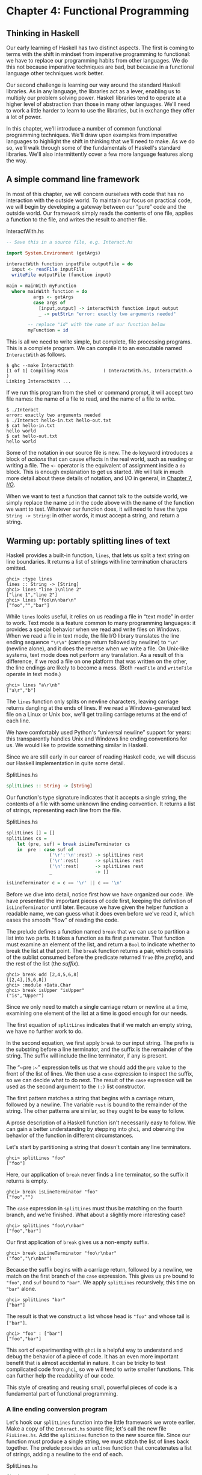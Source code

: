 * Chapter 4: Functional Programming

** Thinking in Haskell

Our early learning of Haskell has two distinct aspects. The first
is coming to terms with the shift in mindset from imperative
programming to functional: we have to replace our programming
habits from other languages. We do this not because imperative
techniques are bad, but because in a functional language other
techniques work better.

Our second challenge is learning our way around the standard
Haskell libraries. As in any language, the libraries act as a
lever, enabling us to multiply our problem solving power. Haskell
libraries tend to operate at a higher level of abstraction than
those in many other languages. We'll need to work a little harder
to learn to use the libraries, but in exchange they offer a lot of
power.

In this chapter, we'll introduce a number of common functional
programming techniques. We'll draw upon examples from imperative
languages to highlight the shift in thinking that we'll need to
make. As we do so, we'll walk through some of the fundamentals of
Haskell's standard libraries. We'll also intermittently cover a
few more language features along the way.

** A simple command line framework

In most of this chapter, we will concern ourselves with code that
has no interaction with the outside world. To maintain our focus
on practical code, we will begin by developing a gateway between
our “pure” code and the outside world. Our framework simply reads
the contents of one file, applies a function to the file, and
writes the result to another file.

#+CAPTION: InteractWith.hs
#+BEGIN_SRC haskell
-- Save this in a source file, e.g. Interact.hs

import System.Environment (getArgs)

interactWith function inputFile outputFile = do
  input <- readFile inputFile
  writeFile outputFile (function input)

main = mainWith myFunction
  where mainWith function = do
          args <- getArgs
          case args of
            [input,output] -> interactWith function input output
            _ -> putStrLn "error: exactly two arguments needed"

        -- replace "id" with the name of our function below
        myFunction = id
#+END_SRC

This is all we need to write simple, but complete, file processing
programs. This is a complete program. We can compile it to an
executable named ~InteractWith~ as follows.

#+BEGIN_SRC screen
$ ghc --make InteractWith
[1 of 1] Compiling Main             ( InteractWith.hs, InteractWith.o )
Linking InteractWith ...
#+END_SRC

If we run this program from the shell or command prompt, it will
accept two file names: the name of a file to read, and the name of
a file to write.

#+BEGIN_SRC screen
$ ./Interact
error: exactly two arguments needed
$ ./Interact hello-in.txt hello-out.txt
$ cat hello-in.txt
hello world
$ cat hello-out.txt
hello world
#+END_SRC

Some of the notation in our source file is new. The ~do~ keyword
introduces a block of /actions/ that can cause effects in the real
world, such as reading or writing a file. The ~<-~ operator is the
equivalent of assignment inside a ~do~ block. This is enough
explanation to get us started. We will talk in much more detail
about these details of notation, and I/O in general, in
[[file:7-io.org][Chapter 7, /I/O/]].

When we want to test a function that cannot talk to the outside
world, we simply replace the name ~id~ in the code above with the
name of the function we want to test. Whatever our function does,
it will need to have the type ~String -> String~: in other words,
it must accept a string, and return a string.

** Warming up: portably splitting lines of text

Haskell provides a built-in function, ~lines~, that lets us
split a text string on line boundaries. It returns a list of strings
with line termination characters omitted.

#+BEGIN_SRC screen
ghci> :type lines
lines :: String -> [String]
ghci> lines "line 1\nline 2"
["line 1","line 2"]
ghci> lines "foo\n\nbar\n"
["foo","","bar"]
#+END_SRC

While ~lines~ looks useful, it relies on us reading a file in
“text mode” in order to work. Text mode is a feature common to
many programming languages: it provides a special behavior when we
read and write files on Windows. When we read a file in text mode,
the file I/O library translates the line ending sequence ~"\r\n"~
(carriage return followed by newline) to ~"\n"~ (newline alone),
and it does the reverse when we write a file. On Unix-like
systems, text mode does not perform any translation. As a result
of this difference, if we read a file on one platform that was
written on the other, the line endings are likely to become a
mess. (Both ~readFile~ and ~writeFile~ operate in text mode.)

#+BEGIN_SRC screen
ghci> lines "a\r\nb"
["a\r","b"]
#+END_SRC

The ~lines~ function only splits on newline characters, leaving
carriage returns dangling at the ends of lines. If we read a
Windows-generated text file on a Linux or Unix box, we'll get
trailing carriage returns at the end of each line.

We have comfortably used Python's “universal newline” support for
years: this transparently handles Unix and Windows line ending
conventions for us. We would like to provide something similar in
Haskell.

Since we are still early in our career of reading Haskell code, we
will discuss our Haskell implementation in quite some detail.

#+CAPTION: SplitLines.hs
#+BEGIN_SRC haskell
splitLines :: String -> [String]
#+END_SRC

Our function's type signature indicates that it accepts a single
string, the contents of a file with some unknown line ending
convention. It returns a list of strings, representing each line
from the file.

#+CAPTION: SplitLines.hs
#+BEGIN_SRC haskell
splitLines [] = []
splitLines cs =
    let (pre, suf) = break isLineTerminator cs
    in  pre : case suf of
                ('\r':'\n':rest) -> splitLines rest
                ('\r':rest)      -> splitLines rest
                ('\n':rest)      -> splitLines rest
                _                -> []

isLineTerminator c = c == '\r' || c == '\n'
#+END_SRC

Before we dive into detail, notice first how we have organized our
code. We have presented the important pieces of code first,
keeping the definition of ~isLineTerminator~ until later. Because
we have given the helper function a readable name, we can guess
what it does even before we've read it, which eases the smooth
“flow” of reading the code.

The prelude defines a function named ~break~ that we can use to
partition a list into two parts. It takes a function as its first
parameter. That function must examine an element of the list, and
return a ~Bool~ to indicate whether to break the list at that
point. The ~break~ function returns a pair, which consists of the
sublist consumed before the predicate returned ~True~ (the
/prefix/), and the rest of the list (the /suffix/).

#+BEGIN_SRC screen
ghci> break odd [2,4,5,6,8]
([2,4],[5,6,8])
ghci> :module +Data.Char
ghci> break isUpper "isUpper"
("is","Upper")
#+END_SRC

Since we only need to match a single carriage return or newline at
a time, examining one element of the list at a time is good enough
for our needs.

The first equation of ~splitLines~ indicates that if we match an
empty string, we have no further work to do.

In the second equation, we first apply ~break~ to our input
string. The prefix is the substring before a line terminator, and
the suffix is the remainder of the string. The suffix will include
the line terminator, if any is present.

The “~pre :~” expression tells us that we should add the ~pre~
value to the front of the list of lines. We then use a ~case~
expression to inspect the suffix, so we can decide what to do
next. The result of the ~case~ expression will be used as the
second argument to the ~(:)~ list constructor.

The first pattern matches a string that begins with a carriage
return, followed by a newline. The variable ~rest~ is bound to the
remainder of the string. The other patterns are similar, so they
ought to be easy to follow.

A prose description of a Haskell function isn't necessarily easy
to follow. We can gain a better understanding by stepping into
~ghci~, and oberving the behavior of the function in different
circumstances.

Let's start by partitioning a string that doesn't contain any line
terminators.

#+BEGIN_SRC screen
ghci> splitLines "foo"
["foo"]
#+END_SRC

Here, our application of ~break~ never finds a line terminator,
so the suffix it returns is empty.

#+BEGIN_SRC screen
ghci> break isLineTerminator "foo"
("foo","")
#+END_SRC

The ~case~ expression in ~splitLines~ must thus be matching on the
fourth branch, and we're finished. What about a slightly more
interesting case?

#+BEGIN_SRC screen
ghci> splitLines "foo\r\nbar"
["foo","bar"]
#+END_SRC

Our first application of ~break~ gives us a non-empty suffix.

#+BEGIN_SRC screen
ghci> break isLineTerminator "foo\r\nbar"
("foo","\r\nbar")
#+END_SRC

Because the suffix begins with a carriage return, followed by a
newline, we match on the first branch of the ~case~ expression.
This gives us ~pre~ bound to ~"foo"~, and ~suf~ bound to ~"bar"~.
We apply ~splitLines~ recursively, this time on ~"bar"~ alone.

#+BEGIN_SRC screen
ghci> splitLines "bar"
["bar"]
#+END_SRC

The result is that we construct a list whose head is ~"foo"~ and
whose tail is ~["bar"]~.

#+BEGIN_SRC screen
ghci> "foo" : ["bar"]
["foo","bar"]
#+END_SRC

This sort of experimenting with ~ghci~ is a helpful way to
understand and debug the behavior of a piece of code. It has an
even more important benefit that is almost accidental in nature.
It can be tricky to test complicated code from ~ghci~, so we will
tend to write smaller functions. This can further help the
readability of our code.

This style of creating and reusing small, powerful pieces of code
is a fundamental part of functional programming.

*** A line ending conversion program

Let's hook our ~splitLines~ function into the little framework we
wrote earlier. Make a copy of the ~Interact.hs~ source file; let's
call the new file ~FixLines.hs~. Add the ~splitLines~ function to
the new source file. Since our function must produce a single
string, we must stitch the list of lines back together. The
prelude provides an ~unlines~ function that concatenates a list of
strings, adding a newline to the end of each.

#+CAPTION: SplitLines.hs
#+BEGIN_SRC haskell
fixLines :: String -> String
fixLines input = unlines (splitLines input)
#+END_SRC

If we replace the ~id~ function with ~fixLines~, we can compile an
executable that will convert a text file to our system's native
line ending.

#+BEGIN_SRC screen
$ ghc --make FixLines
[1 of 1] Compiling Main             ( FixLines.hs, FixLines.o )
Linking FixLines ...
#+END_SRC

If you are on a Windows system, find and download a text file that
was created on a Unix system (for example [[http://www.gnu.org/licenses/gpl-3.0.txt][gpl-3.0.txt]]). Open it in
the standard Notepad text editor. The lines should all run
together, making the file almost unreadable. Process the file
using the ~FixLines~ command you just created, and open the output
file in Notepad. The line endings should now be fixed up.

On Unix-like systems, the standard pagers and editors hide Windows
line endings. This makes it more difficult to verify that
~FixLines~ is actually eliminating them. Here are a few commands
that should help.

#+BEGIN_SRC screen
$ file gpl-3.0.txt
gpl-3.0.txt: ASCII English text
$ unix2dos gpl-3.0.txt
unix2dos: converting file gpl-3.0.txt to DOS format ...
$ file gpl-3.0.txt
gpl-3.0.txt: ASCII English text, with CRLF line terminators
#+END_SRC

** Infix functions

Usually, when we define or apply a function in Haskell, we write
the name of the function, followed by its arguments. This notation
is referred to as /prefix/, because the name of the function comes
before its arguments.

If a function or constructor takes two or more arguments, we have
the option of using it in /infix/ form, where we place it
/between/ its first and second arguments. This allows us to use
functions as infix operators.

To define or apply a function or value constructor using infix
notation, we enclose its name in backtick characters (sometimes
known as backquotes). Here are simple infix definitions of a
function and a type.

#+CAPTION: Plus.hs
#+BEGIN_SRC haskell
a `plus` b = a + b

data a `Pair` b = a `Pair` b
                  deriving (Show)

-- we can use the constructor either prefix or infix
foo = Pair 1 2
bar = True `Pair` "quux"
#+END_SRC

Since infix notation is purely a syntactic convenience, it does
not change a function's behavior.

#+BEGIN_SRC screen
ghci> 1 `plus` 2
3
ghci> plus 1 2
3
ghci> True `Pair` "something"
True `Pair` "something"
ghci> Pair True "something"
True `Pair` "something"
#+END_SRC

Infix notation can often help readability. For instance, the
prelude defines a function, ~elem~, that indicates whether a value
is present in a list. If we use ~elem~ using prefix notation, it
is fairly easy to read.

#+BEGIN_SRC screen
ghci> elem 'a' "camogie"
True
#+END_SRC

If we switch to infix notation, the code becomes even easier to
understand. It is now clearer that we're checking to see if the
value on the left is present in the list on the right.

#+BEGIN_SRC screen
ghci> 3 `elem` [1,2,4,8]
False
#+END_SRC

We see a more pronounced improvement with some useful functions
from the ~Data.List~ module. The ~isPrefixOf~ function tells us if
one list matches the beginning of another.

#+BEGIN_SRC screen
ghci> :module +Data.List
ghci> "foo" `isPrefixOf` "foobar"
True
#+END_SRC

The ~isInfixOf~ and ~isSuffixOf~ functions match anywhere in a
list and at its end, respectively.

#+BEGIN_SRC screen
ghci> "needle" `isInfixOf` "haystack full of needle thingies"
True
ghci> "end" `isSuffixOf` "the end"
True
#+END_SRC

There is no hard-and-fast rule that dictates when you ought to use
infix versus prefix notation, although prefix notation is far more
common. It's best to choose whichever makes your code more
readable in a specific situation.

#+BEGIN_NOTE
Beware familiar notation in an unfamiliar language

A few other programming languages use backticks, but in spite of
the visual similarities, the purpose of backticks in Haskell does
not remotely resemble their meaning in, for example, Perl, Python,
or Unix shell scripts.

The only legal thing we can do with backticks in Haskell is wrap
them around the name of a function. We can't, for example, use
them to enclose a complex expression whose value is a function. It
might be convenient if we could, but that's not how the language
is today.
#+END_NOTE

** Working with lists

As the bread and butter of functional programming, lists deserve
some serious attention. The standard prelude defines dozens of
functions for dealing with lists. Many of these will be
indispensable tools, so it's important that we learn them early
on.

For better or worse, this section is going to read a bit like a
“laundry list” of functions. Why present so many functions at
once? These functions are both easy to learn and absolutely
ubiquitous. If we don't have this toolbox at our fingertips, we'll
end up wasting time by reinventing simple functions that are
already present in the standard libraries. So bear with us as we
go through the list; the effort you'll save will be huge.

The ~Data.List~ module is the “real” logical home of all standard
list functions. The prelude merely re-exports a large subset of
the functions exported by ~Data.List~. Several useful functions in
~Data.List~ are /not/ re-exported by the standard prelude. As we
walk through list functions in the sections that follow, we will
explicitly mention those that are only in ~Data.List~.

#+BEGIN_SRC screen
ghci> :module +Data.List
#+END_SRC

Because none of these functions is complex or takes more than
about three lines of Haskell to write, we'll be brief in our
descriptions of each. In fact, a quick and useful learning
exercise is to write a definition of each function after you've
read about it.

*** Basic list manipulation

The ~length~ function tells us how many elements are in a list.

#+BEGIN_SRC screen
ghci> :type length
length :: [a] -> Int
ghci> length []
0
ghci> length [1,2,3]
3
ghci> length "strings are lists, too"
22
#+END_SRC

If you need to determine whether a list is empty, use the ~null~
function.

#+BEGIN_SRC screen
ghci> :type null
null :: [a] -> Bool
ghci> null []
True
ghci> null "plugh"
False
#+END_SRC

To access the first element of a list, we use the ~head~ function.

#+BEGIN_SRC screen
ghci> :type head
head :: [a] -> a
ghci> head [1,2,3]
1
#+END_SRC

The converse, ~tail~, returns all /but/ the head of a list.

#+BEGIN_SRC screen
ghci> :type tail
tail :: [a] -> [a]
ghci> tail "foo"
"oo"
#+END_SRC

Another function, ~last~, returns the very last element of a list.

#+BEGIN_SRC screen
ghci> :type last
last :: [a] -> a
ghci> last "bar"
'r'
#+END_SRC

The converse of ~last~ is ~init~, which returns a list of all but
the last element of its input.

#+BEGIN_SRC screen
ghci> :type init
init :: [a] -> [a]
ghci> init "bar"
"ba"
#+END_SRC

Several of the functions above behave poorly on empty lists, so be
careful if you don't know whether or not a list is empty. What
form does their misbehavior take?

#+BEGIN_SRC screen
ghci> head []
*** Exception: Prelude.head: empty list
#+END_SRC

Try each of the above functions in ~ghci~. Which ones crash when
given an empty list?

*** Safely and sanely working with crashy functions

When we want to use a function like ~head~, where we know that it
might blow up on us if we pass in an empty list, the temptation
might initially be strong to check the length of the list before
we call ~head~. Let's construct an artificial example to
illustrate our point.

#+CAPTION: EfficientList.hs
#+BEGIN_SRC haskell
myDumbExample xs = if length xs > 0
                   then head xs
                   else 'Z'
#+END_SRC

If we're coming from a language like Perl or Python, this might
seem like a perfectly natural way to write this test. Behind the
scenes, Python lists are arrays; and Perl arrays are, well,
arrays. So they necessarily know how long they are, and calling
~len(foo)~ or ~scalar(@foo)~ is a perfectly natural thing to do.
But as with many other things, it's not a good idea to blindly
transplant such an assumption into Haskell.

We've already seen the definition of the list algebraic data type
many times, and know that a list doesn't store its own length
explicitly. Thus, the only way that ~length~ can operate is to
walk the entire list.

Therefore, when we only care whether or not a list is empty,
calling ~length~ isn't a good strategy. It can potentially do a
lot more work than we want, if the list we're working with is
finite. Since Haskell lets us easily create infinite lists, a
careless use of ~length~ may even result in an infinite loop.

A more appropriate function to call here instead is ~null~, which
runs in constant time. Better yet, using ~null~ makes our code
indicate what property of the list we really care about. Here are
two improved ways of expressing ~myDumbExample~.

#+CAPTION: EfficientList.hs
#+BEGIN_SRC haskell
mySmartExample xs = if not (null xs)
                    then head xs
                    else 'Z'

myOtherExample (x:_) = x
myOtherExample [] = 'Z'
#+END_SRC

*** Partial and total functions

Functions that only have return values defined for a subset of
valid inputs are called /partial/ functions (calling ~error~
doesn't qualify as returning a value!). We call functions that
return valid results over their entire input domains /total/
functions.

It's always a good idea to know whether a function you're using is
partial or total. Calling a partial function with an input that it
can't handle is probably the single biggest source of
straightforward, avoidable bugs in Haskell programs.

Some Haskell programmers go so far as to give partial functions
names that begin with a prefix such as ~unsafe~, so that they
can't shoot themselves in the foot accidentally.

It's arguably a deficiency of the standard prelude that it defines
quite a few “unsafe” partial functions, like ~head~, without also
providing “safe” total equivalents.

*** More simple list manipulations

Haskell's name for the “append” function is ~(++)~.

#+BEGIN_SRC screen
ghci> :type (++)
(++) :: [a] -> [a] -> [a]
ghci> "foo" ++ "bar"
"foobar"
ghci> [] ++ [1,2,3]
[1,2,3]
ghci> [True] ++ []
[True]
#+END_SRC

The ~concat~ function takes a list of lists, all of the same type,
and concatenates them into a single list.

#+BEGIN_SRC screen
ghci> :type concat
concat :: [[a]] -> [a]
ghci> concat [[1,2,3], [4,5,6]]
[1,2,3,4,5,6]
#+END_SRC

It removes one level of nesting.

#+BEGIN_SRC screen
ghci> concat [[[1,2],[3]], [[4],[5],[6]]]
[[1,2],[3],[4],[5],[6]]
ghci> concat (concat [[[1,2],[3]], [[4],[5],[6]]])
[1,2,3,4,5,6]
#+END_SRC

The ~reverse~ function returns the elements of a list in reverse
order.

#+BEGIN_SRC screen
ghci> :type reverse
reverse :: [a] -> [a]
ghci> reverse "foo"
"oof"
#+END_SRC

For lists of ~Bool~, the ~and~ and ~or~ functions generalise their
two-argument cousins, ~(&&)~ and ~(||)~, over lists.

#+BEGIN_SRC screen
ghci> :type and
and :: [Bool] -> Bool
ghci> and [True,False,True]
False
ghci> and []
True
ghci> :type or
or :: [Bool] -> Bool
ghci> or [False,False,False,True,False]
True
ghci> or []
False
#+END_SRC

They have more useful cousins, ~all~ and ~any~, which operate on
lists of any type. Each one takes a predicate as its first
argument; ~all~ returns ~True~ if that predicate succeeds on every
element of the list, while ~any~ returns ~True~ if the predicate
succeeds on at least one element of the list.

#+BEGIN_SRC screen
ghci> :type all
all :: (a -> Bool) -> [a] -> Bool
ghci> all odd [1,3,5]
True
ghci> all odd [3,1,4,1,5,9,2,6,5]
False
ghci> all odd []
True
ghci> :type any
any :: (a -> Bool) -> [a] -> Bool
ghci> any even [3,1,4,1,5,9,2,6,5]
True
ghci> any even []
False
#+END_SRC

*** Working with sublists

The ~take~ function, which we already met in
[[file:types-and-functions.html#funcstypes.calling][the section called “Function application”]], returns a sublist
consisting of the first /k/ elements from a list. Its converse,
~drop~, drops /k/ elements from the start of the list.

#+BEGIN_SRC screen
ghci> :type take
take :: Int -> [a] -> [a]
ghci> take 3 "foobar"
"foo"
ghci> take 2 [1]
[1]
ghci> :type drop
drop :: Int -> [a] -> [a]
ghci> drop 3 "xyzzy"
"zy"
ghci> drop 1 []
[]
#+END_SRC

The ~splitAt~ function combines the functions of ~take~ and
~drop~, returning a pair of the input list, split at the given
index.

#+BEGIN_SRC screen
ghci> :type splitAt
splitAt :: Int -> [a] -> ([a], [a])
ghci> splitAt 3 "foobar"
("foo","bar")
#+END_SRC

The ~takeWhile~ and ~dropWhile~ functions take predicates:
~takeWhile~ takes elements from the beginning of a list as long as
the predicate returns ~True~, while ~dropWhile~ drops elements
from the list as long as the predicate returns ~True~.

#+BEGIN_SRC screen
ghci> :type takeWhile
takeWhile :: (a -> Bool) -> [a] -> [a]
ghci> takeWhile odd [1,3,5,6,8,9,11]
[1,3,5]
ghci> :type dropWhile
dropWhile :: (a -> Bool) -> [a] -> [a]
ghci> dropWhile even [2,4,6,7,9,10,12]
[7,9,10,12]
#+END_SRC

Just as ~splitAt~ “tuples up” the results of ~take~ and ~drop~,
the functions ~break~ (which we already saw in
[[file:functional-programming.html#fp.splitlines][the section called “Warming up: portably splitting lines of text”]])
and ~span~ tuple up the results of ~takeWhile~ and ~dropWhile~.

Each function takes a predicate; ~break~ consumes its input while
its predicate fails, while ~span~ consumes while its predicate
succeeds.

#+BEGIN_SRC screen
ghci> :type span
span :: (a -> Bool) -> [a] -> ([a], [a])
ghci> span even [2,4,6,7,9,10,11]
([2,4,6],[7,9,10,11])
ghci> :type break
break :: (a -> Bool) -> [a] -> ([a], [a])
ghci> break even [1,3,5,6,8,9,10]
([1,3,5],[6,8,9,10])
#+END_SRC

*** Searching lists

As we've already seen, the ~elem~ function indicates whether a
value is present in a list. It has a companion function, ~notElem~.

#+BEGIN_SRC screen
ghci> :type elem
elem :: (Eq a) => a -> [a] -> Bool
ghci> 2 `elem` [5,3,2,1,1]
True
ghci> 2 `notElem` [5,3,2,1,1]
False
#+END_SRC

For a more general search, ~filter~ takes a predicate, and returns
every element of the list on which the predicate succeeds.

#+BEGIN_SRC screen
ghci> :type filter
filter :: (a -> Bool) -> [a] -> [a]
ghci> filter odd [2,4,1,3,6,8,5,7]
[1,3,5,7]
#+END_SRC

In ~Data.List~, three predicates, ~isPrefixOf~, ~isInfixOf~, and
~isSuffixOf~, let us test for the presence of sublists within a
bigger list. The easiest way to use them is using infix notation.

The ~isPrefixOf~ function tells us whether its left argument
matches the beginning of its right argument.

#+BEGIN_SRC screen
ghci> :module +Data.List
ghci> :type isPrefixOf
isPrefixOf :: (Eq a) => [a] -> [a] -> Bool
ghci> "foo" `isPrefixOf` "foobar"
True
ghci> [1,2] `isPrefixOf` []
False
#+END_SRC

The ~isInfixOf~ function indicates whether its left argument is a
sublist of its right.

#+BEGIN_SRC screen
ghci> :module +Data.List
ghci> [2,6] `isInfixOf` [3,1,4,1,5,9,2,6,5,3,5,8,9,7,9]
True
ghci> "funk" `isInfixOf` "sonic youth"
False
#+END_SRC

The operation of ~isSuffixOf~ shouldn't need any explanation.

#+BEGIN_SRC screen
ghci> :module +Data.List
ghci> ".c" `isSuffixOf` "crashme.c"
True
#+END_SRC

*** Working with several lists at once

The ~zip~ function takes two lists and “zips” them into a single
list of pairs. The resulting list is the same length as the
shorter of the two inputs.

#+BEGIN_SRC screen
ghci> :type zip
zip :: [a] -> [b] -> [(a, b)]
ghci> zip [12,72,93] "zippity"
[(12,'z'),(72,'i'),(93,'p')]
#+END_SRC

More useful is ~zipWith~, which takes two lists and applies a
function to each pair of elements, generating a list that is the
same length as the shorter of the two.

#+BEGIN_SRC screen
ghci> :type zipWith
zipWith :: (a -> b -> c) -> [a] -> [b] -> [c]
ghci> zipWith (+) [1,2,3] [4,5,6]
[5,7,9]
#+END_SRC

Haskell's type system makes it an interesting challenge to write
functions that take variable numbers of arguments[fn:1]. So if we
want to zip three lists together, we call ~zip3~ or ~zipWith3~,
and so on up to ~zip7~ and ~zipWith7~.

*** Special string-handling functions

We've already encountered the standard ~lines~ function in
[[file:functional-programming.html#fp.splitlines][the section called “Warming up: portably splitting lines of text”]],
and its standard counterpart, ~unlines~. Notice that ~unlines~
always places a newline on the end of its result.

#+BEGIN_SRC screen
ghci> lines "foo\nbar"
["foo","bar"]
ghci> unlines ["foo", "bar"]
"foo\nbar\n"
#+END_SRC

The ~words~ function splits an input string on any white space.
Its counterpart, ~unwords~, uses a single space to join a list of
words.

#+BEGIN_SRC screen
ghci> words "the  \r  quick \t  brown\n\n\nfox"
["the","quick","brown","fox"]
ghci> unwords ["jumps", "over", "the", "lazy", "dog"]
"jumps over the lazy dog"
#+END_SRC

*** Exercises

1. Write your own “safe” definitions of the standard partial list
   functions, but make sure that yours never fail. As a hint, you
   might want to consider using the following types.

   #+CAPTION: exercises.hs
   #+BEGIN_SRC haskell
   safeHead :: [a] -> Maybe a
   safeTail :: [a] -> Maybe [a]
   safeLast :: [a] -> Maybe a
   safeInit :: [a] -> Maybe [a]
   #+END_SRC

2. Write a function ~splitWith~ that acts similarly to ~words~,
   but takes a predicate and a list of any type, and splits its
   input list on every element for which the predicate returns
   ~False~.

   #+CAPTION: exercises.hs
   #+BEGIN_SRC haskell
   splitWith :: (a -> Bool) -> [a] -> [[a]]
   #+END_SRC

3. Using the command framework from
   [[file:functional-programming.html#fp.framework][the section called “A simple command line framework”]], write a
   program that prints the first word of each line of its input.
4. Write a program that transposes the text in a file. For
   instance, it should convert ~"hello\nworld\n"~ to
   ~"hw\neo\nlr\nll\nod\n"~.

** How to think about loops

Unlike traditional languages, Haskell has neither a ~for~ loop nor
a ~while~ loop. If we've got a lot of data to process, what do we
use instead? There are several possible answers to this question.

*** Explicit recursion

#+BEGIN_SRC C
int as_int(char *str)
{
    int acc; /* accumulate the partial result */

    for (acc = 0; isdigit(*str); str++) {
    acc = acc * 10 + (*str - '0');
    }

    return acc;
}
#+END_SRC

Given that Haskell doesn't have any looping constructs, how should
we think about representing a fairly straightforward piece of code
like this?

We don't have to start off by writing a type signature, but it
helps to remind us of what we're working with.

#+CAPTION: IntParse.hs
#+BEGIN_SRC haskell
import Data.Char (digitToInt) -- we'll need ord shortly

asInt :: String -> Int
#+END_SRC

The C code computes the result incrementally as it traverses the
string; the Haskell code can do the same. However, in Haskell, we
can express the equivalent of a loop as a function. We'll call
ours ~loop~ just to keep things nice and explicit.

#+CAPTION: IntParse.hs
#+BEGIN_SRC haskell
loop :: Int -> String -> Int

asInt xs = loop 0 xs
#+END_SRC

That first parameter to ~loop~ is the accumulator variable we'll
be using. Passing zero into it is equivalent to initialising the
~acc~ variable in C at the beginning of the loop.

Rather than leap into blazing code, let's think about the data we
have to work with. Our familiar ~String~ is just a synonym for
~[Char]~, a list of characters. The easiest way for us to get the
traversal right is to think about the structure of a list: it's
either empty, or a single element followed by the rest of the
list.

We can express this structural thinking directly by pattern
matching on the list type's constructors. It's often handy to
think about the easy cases first: here, that means we will
consider the empty-list case.

#+CAPTION: IntParse.hs
#+BEGIN_SRC haskell
loop acc [] = acc
#+END_SRC

An empty list doesn't just mean “the input string is empty”; it's
also the case we'll encounter when we traverse all the way to the
end of a non-empty list. So we don't want to “error out” if we see
an empty list. Instead, we should do something sensible. Here, the
sensible thing is to terminate the loop, and return our
accumulated value.

The other case we have to consider arises when the input list is
not empty. We need to do something with the current element of the
list, and something with the rest of the list.

#+CAPTION: IntParse.hs
#+BEGIN_SRC haskell
loop acc (x:xs) = let acc' = acc * 10 + digitToInt x
                  in loop acc' xs
#+END_SRC

We compute a new value for the accumulator, and give it the name
~acc'~. We then call the ~loop~ function again, passing it the
updated value ~acc'~ and the rest of the input list; this is
equivalent to the loop starting another round in C.

#+BEGIN_NOTE
Single quotes in variable names

Remember, a single quote is a legal character to use in a Haskell
variable name, and is pronounced “prime”. There's a common idiom
in Haskell programs involving a variable, say ~foo~, and another
variable, say ~foo'~. We can usually assume that ~foo'~ is somehow
related to ~foo~. It's often a new value for ~foo~, as in our code
above.

Sometimes we'll see this idiom extended, such as ~foo''~. Since
keeping track of the number of single quotes tacked onto the end
of a name rapidly becomes tedious, use of more than two in a row
is thankfully rare. Indeed, even one single quote can be easy to
miss, which can lead to confusion on the part of readers. It might
be better to think of the use of single quotes as a coding
convention that you should be able to recognize, and less as one
that you should actually follow.
#+END_NOTE

Each time the ~loop~ function calls itself, it has a new value for
the accumulator, and it consumes one element of the input list.
Eventually, it's going to hit the end of the list, at which time
the ~[]~ pattern will match, and the recursive calls will cease.

How well does this function work? For positive integers, it's
perfectly cromulent.

#+BEGIN_SRC screen
ghci> asInt "33"
33
#+END_SRC

But because we were focusing on how to traverse lists, not error
handling, our poor function misbehaves if we try to feed it
nonsense.

#+BEGIN_SRC screen
ghci> asInt ""
0
ghci> asInt "potato"
*** Exception: Char.digitToInt: not a digit 'p'
#+END_SRC

We'll defer fixing our function's shortcomings to [[file:functional-programming.html#fp.asInt.fix][Q: 1]].

Because the last thing that ~loop~ does is simply call itself,
it's an example of a tail recursive function. There's another
common idiom in this code, too. Thinking about the structure of
the list, and handling the empty and non-empty cases separately,
is a kind of approach called /structural recursion/.

We call the non-recursive case (when the list is empty) the /base
case/ (sometimes the /terminating case/). We'll see people refer
to the case where the function calls itself as the recursive case
(surprise!), or they might give a nod to mathematical induction
and call it the /inductive case/.

As a useful technique, structural recursion is not confined to
lists; we can use it on other algebraic data types, too. We'll
have more to say about it later.

#+BEGIN_NOTE What's the big deal about tail recursion?

In an imperative language, a loop executes in constant space.
Lacking loops, we use tail recursive functions in Haskell instead.
Normally, a recursive function allocates some space each time it
applies itself, so it knows where to return to.

Clearly, a recursive function would be at a huge disadvantage
relative to a loop if it allocated memory for every recursive
application: this would require linear space instead of constant
space. However, functional language implementations detect uses of
tail recursion, and transform tail recursive calls to run in
constant space; this is called /tail call optimisation/,
abbreviated TCO.

Few imperative language implementations perform TCO; this is why
using any kind of ambitiously functional style in an imperative
language often leads to memory leaks and poor performance.
#+END_NOTE

*** Transforming every piece of input

Consider another C function, ~square~, which squares every element
in an array.

#+BEGIN_SRC C
void square(double *out, const double *in, size_t length)
{
    for (size_t i = 0; i < length; i++) {
        out[i] = in[i] * in[i];
    }
}
#+END_SRC

This contains a straightforward and common kind of loop, one that
does exactly the same thing to every element of its input array.
How might we write this loop in Haskell?

#+CAPTION: Map.hs
#+BEGIN_SRC haskell
square :: [Double] -> [Double]

square (x:xs) = x*x : square xs
square []     = []
#+END_SRC

Our ~square~ function consists of two pattern matching equations.
The first “deconstructs” the beginning of a non-empty list, to get
its head and tail. It squares the first element, then puts that on
the front of a new list, which is constructed by calling ~square~
on the remainder of the empty list. The second equation ensures
that ~square~ halts when it reaches the end of the input list.

The effect of ~square~ is to construct a new list that's the same
length as its input list, with every element in the input list
substituted with its square in the output list.

Here's another such C loop, one that ensures that every letter in
a string is converted to uppercase.

#+BEGIN_SRC C
#include <ctype.h>

char *uppercase(const char *in)
{
    char *out = strdup(in);

    if (out != NULL) {
        for (size_t i = 0; out[i] != '\0'; i++) {
            out[i] = toupper(out[i]);
        }
    }

    return out;
}
#+END_SRC

Let's look at a Haskell equivalent.

#+CAPTION: Map.hs
#+BEGIN_SRC haskell
import Data.Char (toUpper)

upperCase :: String -> String

upperCase (x:xs) = toUpper x : upperCase xs
upperCase []     = []
#+END_SRC

Here, we're importing the ~toUpper~ function from the standard
~Data.Char~ module, which contains lots of useful functions for
working with ~Char~ data.

Our ~upperCase~ function follows a similar pattern to our earlier
~square~ function. It terminates with an empty list when the input
list is empty; and when the input isn't empty, it calls ~toUpper~
on the first element, then constructs a new list cell from that
and the result of calling itself on the rest of the input list.

These examples follow a common pattern for writing recursive
functions over lists in Haskell. The /base case/ handles the
situation where our input list is empty. The /recursive case/
deals with a non-empty list; it does something with the head of
the list, and calls itself recursively on the tail.

*** Mapping over a list

The ~square~ and ~upperCase~ functions that we just defined
produce new lists that are the same lengths as their input lists,
and do only one piece of work per element. This is such a common
pattern that Haskell's prelude defines a function, ~map~, to make
it easier. ~map~ takes a function, and applies it to every element
of a list, returning a new list constructed from the results of
these applications.

Here are our ~square~ and ~upperCase~ functions rewritten to use
~map~.

#+CAPTION: Map.hs
#+BEGIN_SRC haskell
square2 xs = map squareOne xs
    where squareOne x = x * x

upperCase2 xs = map toUpper xs
#+END_SRC

This is our first close look at a function that takes another
function as its argument. We can learn a lot about what ~map~ does
by simply inspecting its type.

#+BEGIN_SRC screen
ghci> :type map
map :: (a -> b) -> [a] -> [b]
#+END_SRC

The signature tells us that ~map~ takes two arguments. The first
is a function that takes a value of one type, ~a~, and returns a
value of another type, ~b~.

Since ~map~ takes a function as argument, we refer to it as a
/higher-order/ function. (In spite of the name, there's nothing
mysterious about higher-order functions; it's just a term for
functions that take other functions as arguments, or return
functions.)

Since ~map~ abstracts out the pattern common to our ~square~ and
~upperCase~ functions so that we can reuse it with less
boilerplate, we can look at what those functions have in common
and figure out how to implement it ourselves.

#+CAPTION: Map.hs
#+BEGIN_SRC haskell
myMap :: (a -> b) -> [a] -> [b]

myMap f (x:xs) = f x : myMap f xs
myMap _ _      = []
#+END_SRC

#+BEGIN_NOTE
What are those wild cards doing there?

If you're new to functional programming, the reasons for matching
patterns in certain ways won't always be obvious. For example, in
the definition of ~myMap~ above, the first equation binds the
function we're mapping to the variable ~f~, but the second uses
wild cards for both parameters. What's going on?

We use a wild card in place of ~f~ to indicate that we aren't
calling the function ~f~ on the right hand side of the equation.
What about the list parameter? The list type has two constructors.
We've already matched on the non-empty constructor in the first
equation that defines ~myMap~. By elimination, the constructor in
the second equation is necessarily the empty list constructor, so
there's no need to perform a match to see what its value really
is.

As a matter of style, it is fine to use wild cards for well known
simple types like lists and ~Maybe~. For more complicated or less
familiar types, it can be safer and more readable to name
constructors explicitly.
#+END_NOTE

We try out our ~myMap~ function to give ourselves some assurance
that it behaves similarly to the standard ~map~.

#+BEGIN_SRC screen
ghci> :module +Data.Char
ghci> map toLower "SHOUTING"
"shouting"
ghci> myMap toUpper "whispering"
"WHISPERING"
ghci> map negate [1,2,3]
[-1,-2,-3]
#+END_SRC

This pattern of spotting a repeated idiom, then abstracting it so
we can reuse (and write less!) code, is a common aspect of Haskell
programming. While abstraction isn't unique to Haskell, higher
order functions make it remarkably easy.

*** Selecting pieces of input

Another common operation on a sequence of data is to comb through
it for elements that satisfy some criterion. Here's a function
that walks a list of numbers and returns those that are odd. Our
code has a recursive case that's a bit more complex than our
earlier functions: it only puts a number in the list it returns if
the number is odd. Using a guard expresses this nicely.

#+CAPTION: Filter.hs
#+BEGIN_SRC haskell
oddList :: [Int] -> [Int]

oddList (x:xs) | odd x     = x : oddList xs
               | otherwise = oddList xs
oddList _                  = []
#+END_SRC

Let's see that in action.

#+BEGIN_SRC screen
ghci> oddList [1,1,2,3,5,8,13,21,34]
[1,1,3,5,13,21]
#+END_SRC

Once again, this idiom is so common that the prelude defines a
function, ~filter~, which we have already introduced. It removes
the need for boilerplate code to recurse over the list.

#+BEGIN_SRC screen
ghci> :type filter
filter :: (a -> Bool) -> [a] -> [a]
ghci> filter odd [3,1,4,1,5,9,2,6,5]
[3,1,1,5,9,5]
#+END_SRC

The ~filter~ function takes a predicate and applies it to every
element in its input list, returning a list of only those for
which the predicate evaluates to ~True~. We'll revisit ~filter~
again soon, in [[file:functional-programming.html#fp.foldr.filter][the section called “Folding from the right”]].

*** Computing one answer over a collection

Another common thing to do with a collection is reduce it to a
single value. A simple example of this is summing the values of a
list.

#+CAPTION: Sum.hs
#+BEGIN_SRC haskell
mySum xs = helper 0 xs
    where helper acc (x:xs) = helper (acc + x) xs
          helper acc _      = acc
#+END_SRC

Our ~helper~ function is tail recursive, and uses an accumulator
parameter, ~acc~, to hold the current partial sum of the list. As
we already saw with ~asInt~, this is a “natural” way to represent
a loop in a pure functional language.

For something a little more complicated, let's take a look at the
Adler-32 checksum. This is a popular checksum algorithm; it
concatenates two 16-bit checksums into a single 32-bit checksum.
The first checksum is the sum of all input bytes, plus one. The
second is the sum of all intermediate values of the first
checksum. In each case, the sums are computed modulo 65521. Here's
a straightforward, unoptimised Java implementation. (It's safe to
skip it if you don't read Java.)

#+BEGIN_SRC java
public class Adler32
{
    private static final int base = 65521;

    public static int compute(byte[] data, int offset, int length)
    {
        int a = 1, b = 0;

        for (int i = offset; i < offset + length; i++) {
            a = (a + (data[i] & 0xff)) % base;
            b = (a + b) % base;
        }

        return (b << 16) | a;
    }
}
#+END_SRC

Although Adler-32 is a simple checksum, this code isn't
particularly easy to read on account of the bit-twiddling
involved. Can we do any better with a Haskell implementation?

#+CAPTION: Adler32.hs
#+BEGIN_SRC haskell
import Data.Char (ord)
import Data.Bits (shiftL, (.&.), (.|.))

base = 65521

adler32 xs = helper 1 0 xs
    where helper a b (x:xs) = let a' = (a + (ord x .&. 0xff)) `mod` base
                                  b' = (a' + b) `mod` base
                              in helper a' b' xs
          helper a b _      = (b `shiftL` 16) .|. a
#+END_SRC

This code isn't exactly easier to follow than the Java code, but
let's look at what's going on. First of all, we've introduced some
new functions. The ~shiftL~ function implements a logical shift
left; ~(.&.)~ provides bitwise “and”; and ~(.|.)~ provides bitwise
“or”.

Once again, our ~helper~ function is tail recursive. We've turned
the two variables we updated on every loop iteration in Java into
accumulator parameters. When our recursion terminates on the end
of the input list, we compute our checksum and return it.

If we take a step back, we can restructure our Haskell ~adler32~
to more closely resemble our earlier ~mySum~ function. Instead of
two accumulator parameters, we can use a pair as the accumulator.

#+CAPTION: Adler32.hs
#+BEGIN_SRC haskell
adler32_try2 xs = helper (1,0) xs
    where helper (a,b) (x:xs) =
              let a' = (a + (ord x .&. 0xff)) `mod` base
                  b' = (a' + b) `mod` base
              in helper (a',b') xs
          helper (a,b) _      = (b `shiftL` 16) .|. a
#+END_SRC

Why would we want to make this seemingly meaningless structural
change? Because as we've already seen with ~map~ and ~filter~, we
can extract the common behavior shared by ~mySum~ and
~adler32_try2~ into a higher-order function. We can describe this
behavior as “do something to every element of a list, updating an
accumulator as we go, and returning the accumulator when we're
done”.

This kind of function is called a /fold/, because it “folds up” a
list. There are two kinds of fold over lists, ~foldl~ for folding
from the left (the start) and ~foldr~ for folding from the right
(the end).

*** The left fold

Here is the definition of ~foldl~.

#+CAPTION: Fold.hs
#+BEGIN_SRC haskell
foldl :: (a -> b -> a) -> a -> [b] -> a

foldl step zero (x:xs) = foldl step (step zero x) xs
foldl _    zero []     = zero
#+END_SRC

The ~foldl~ function takes a “step” function, an initial value for
its accumulator, and a list. The “step” takes an accumulator and
an element from the list, and returns a new accumulator value. All
~foldl~ does is call the “stepper” on the current accumulator and
an element of the list, and passes the new accumulator value to
itself recursively to consume the rest of the list.

We refer to ~foldl~ as a “left fold” because it consumes the list
from left (the head) to right.

Here's a rewrite of ~mySum~ using ~foldl~.

#+CAPTION: Sum.hs
#+BEGIN_SRC haskell
foldlSum xs = foldl step 0 xs
    where step acc x = acc + x
#+END_SRC

That local function ~step~ just adds two numbers, so let's
simply use the addition operator instead, and eliminate the unnecessary
~where~ clause.

#+CAPTION: Sum.hs
#+BEGIN_SRC haskell
niceSum :: [Integer] -> Integer
niceSum xs = foldl (+) 0 xs
#+END_SRC

Notice how much simpler this code is than our original ~mySum~?
We're no longer using explicit recursion, because ~foldl~ takes
care of that for us. We've simplified our problem down to two
things: what the initial value of the accumulator should be (the
second parameter to ~foldl~), and how to update the accumulator
(the ~(+)~ function). As an added bonus, our code is now shorter,
too, which makes it easier to understand.

Let's take a deeper look at what ~foldl~ is doing here, by
manually writing out each step in its evaluation when we call
~niceSum [1,2,3]~.

#+CAPTION: Fold.hs
#+BEGIN_SRC haskell
foldl (+) 0 (1:2:3:[])
          == foldl (+) (0 + 1)             (2:3:[])
          == foldl (+) ((0 + 1) + 2)       (3:[])
          == foldl (+) (((0 + 1) + 2) + 3) []
          ==           (((0 + 1) + 2) + 3)
#+END_SRC

We can rewrite ~adler32_try2~ using ~foldl~ to let us focus on the
details that are important.

#+CAPTION: Adler32.hs
#+BEGIN_SRC haskell
adler32_foldl xs = let (a, b) = foldl step (1, 0) xs
                   in (b `shiftL` 16) .|. a
    where step (a, b) x = let a' = a + (ord x .&. 0xff)
                          in (a' `mod` base, (a' + b) `mod` base)
#+END_SRC

Here, our accumulator is a pair, so the result of ~foldl~ will be,
too. We pull the final accumulator apart when ~foldl~ returns, and
bit-twiddle it into a “proper” checksum.

*** Why use folds, maps, and filters?

A quick glance reveals that ~adler32_foldl~ isn't really any
shorter than ~adler32_try2~. Why should we use a fold in this
case? The advantage here lies in the fact that folds are extremely
common in Haskell, and they have regular, predictable behavior.

This means that a reader with a little experience will have an
easier time understanding a use of a fold than code that uses
explicit recursion. A fold isn't going to produce any surprises,
but the behavior of a function that recurses explicitly isn't
immediately obvious. Explicit recursion requires us to read
closely to understand exactly what's going on.

This line of reasoning applies to other higher-order library
functions, including those we've already seen, ~map~ and ~filter~.
Because they're library functions with well-defined behavior, we
only need to learn what they do once, and we'll have an advantage
when we need to understand any code that uses them. These
improvements in readability also carry over to writing code. Once
we start to think with higher order functions in mind, we'll
produce concise code more quickly.

*** Folding from the right

The counterpart to ~foldl~ is ~foldr~, which folds from the right
of a list.

#+CAPTION: Fold.hs
#+BEGIN_SRC haskell
foldr :: (a -> b -> b) -> b -> [a] -> b
foldr step zero (x:xs) = step x (foldr step zero xs)
foldr _    zero []     = zero
#+END_SRC

Let's follow the same manual evaluation process with
~foldr (+) 0 [1,2,3]~ as we did with ~niceSum~ in
[[file:functional-programming.html#fp.foldl][the section called “The left fold”]].

#+CAPTION: Fold.hs
#+BEGIN_SRC haskell
foldr (+) 0 (1:2:3:[])
          == 1 +           foldr (+) 0 (2:3:[])
          == 1 + (2 +      foldr (+) 0 (3:[])
          == 1 + (2 + (3 + foldr (+) 0 []))
          == 1 + (2 + (3 + 0))
#+END_SRC

The difference between ~foldl~ and ~foldr~ should be clear from
looking at where the parentheses and the “empty list” elements
show up. With ~foldl~, the empty list element is on the left, and
all the parentheses group to the left. With ~foldr~, the ~zero~
value is on the right, and the parentheses group to the right.

There is a lovely intuitive explanation of how ~foldr~ works: it
replaces the empty list with the ~zero~ value, and every
constructor in the list with an application of the step function.

#+CAPTION: Fold.hs
#+BEGIN_SRC haskell
1 : (2 : (3 : []))
1 + (2 + (3 + 0 ))
#+END_SRC

At first glance, ~foldr~ might seem less useful than ~foldl~: what
use is a function that folds from the right? But consider the
prelude's ~filter~ function, which we last encountered in
[[file:functional-programming.html#fp.filter][the section called “Selecting pieces of input”]]. If we write
~filter~ using explicit recursion, it will look something like
this.

#+CAPTION: Filter.hs
#+BEGIN_SRC haskell
filter :: (a -> Bool) -> [a] -> [a]
filter p []   = []
filter p (x:xs)
    | p x       = x : filter p xs
    | otherwise = filter p xs
#+END_SRC

Perhaps surprisingly, though, we can write ~filter~ as a fold,
using ~foldr~.

#+CAPTION: Filter.hs
#+BEGIN_SRC haskell
myFilter p xs = foldr step [] xs
    where step x ys | p x       = x : ys
                    | otherwise = ys
#+END_SRC

This is the sort of definition that could cause us a headache, so
let's examine it in a little depth. Like ~foldl~, ~foldr~ takes a
function and a base case (what to do when the input list is empty)
as arguments. From reading the type of ~filter~, we know that our
~myFilter~ function must return a list of the same type as it
consumes, so the base case should be a list of this type, and the
~step~ helper function must return a list.

Since we know that ~foldr~ calls ~step~ on one element of the
input list at a time, with the accumulator as its second argument,
what ~step~ does must be quite simple. If the predicate returns
~True~, it pushes that element onto the accumulated list;
otherwise, it leaves the list untouched.

The class of functions that we can express using ~foldr~ is called
/primitive recursive/. A surprisingly large number of list
manipulation functions are primitive recursive. For example,
here's ~map~ written in terms of ~foldr~.

#+CAPTION: Fold.hs
#+BEGIN_SRC haskell
myMap :: (a -> b) -> [a] -> [b]
myMap f xs = foldr step [] xs
    where step x ys = f x : ys
#+END_SRC

In fact, we can even write ~foldl~ using ~foldr~!

#+CAPTION: Fold.hs
#+BEGIN_SRC haskell
myFoldl :: (a -> b -> a) -> a -> [b] -> a
myFoldl f z xs = foldr step id xs z
    where step x g a = g (f a x)
#+END_SRC

#+BEGIN_TIP
Understanding foldl in terms of foldr

If you want to set yourself a solid challenge, try to follow the
above definition of ~foldl~ using ~foldr~. Be warned: this is not
trivial! You might want to have the following tools at hand: some
headache pills and a glass of water, ~ghci~ (so that you can find
out what the ~id~ function does), and a pencil and paper.

You will want to follow the same manual evaluation process as we
outlined above to see what ~foldl~ and ~foldr~ were really doing.
If you get stuck, you may find the task easier after reading
[[file:functional-programming.html#fp.partialapp][the section called “Partial function application and currying”]].
#+END_TIP

Returning to our earlier intuitive explanation of what ~foldr~
does, another useful way to think about it is that it /transforms/
its input list. Its first two arguments are “what to do with each
head/tail element of the list”, and “what to substitute for the
end of the list”.

The “identity” transformation with ~foldr~ thus replaces the empty
list with itself, and applies the list constructor to each
head/tail pair:

#+CAPTION: Fold.hs
#+BEGIN_SRC haskell
identity :: [a] -> [a]
identity xs = foldr (:) [] xs
#+END_SRC

It transforms a list into a copy of itself.

#+BEGIN_SRC screen
ghci> identity [1,2,3]
[1,2,3]
#+END_SRC

If ~foldr~ replaces the end of a list with some other value, this
gives us another way to look at Haskell's list append function,
~(++)~.

#+BEGIN_SRC screen
ghci> [1,2,3] ++ [4,5,6]
[1,2,3,4,5,6]
#+END_SRC

All we have to do to append a list onto another is substitute that
second list for the end of our first list.

#+CAPTION: Fold.hs
#+BEGIN_SRC haskell
append :: [a] -> [a] -> [a]
append xs ys = foldr (:) ys xs
#+END_SRC

Let's try this out.

#+BEGIN_SRC screen
ghci> append [1,2,3] [4,5,6]
[1,2,3,4,5,6]
#+END_SRC

Here, we replace each list constructor with another list
constructor, but we replace the empty list with the list we want
to append onto the end of our first list.

As our extended treatment of folds should indicate, the ~foldr~
function is nearly as important a member of our list-programming
toolbox as the more basic list functions we saw in
[[file:functional-programming.html#fp.lists][the section called “Working with lists”]]. It can consume and
produce a list incrementally, which makes it useful for writing
lazy data processing code.

*** Left folds, laziness, and space leaks

To keep our initial discussion simple, we used ~foldl~ throughout
most of this section. This is convenient for testing, but we will
never use ~foldl~ in practice.

The reason has to do with Haskell's non-strict evaluation. If we
apply ~foldl (+) [1,2,3]~, it evaluates to the expression
~(((0 + 1) + 2) + 3)~. We can see this occur if we revisit the way
in which the function gets expanded.

#+CAPTION: Fold.hs
#+BEGIN_SRC haskell
foldl (+) 0 (1:2:3:[])
          == foldl (+) (0 + 1)             (2:3:[])
          == foldl (+) ((0 + 1) + 2)       (3:[])
          == foldl (+) (((0 + 1) + 2) + 3) []
          ==           (((0 + 1) + 2) + 3)
#+END_SRC

The final expression will not be evaluated to ~6~ until its value
is demanded. Before it is evaluated, it must be stored as a thunk.
Not surprisingly, a thunk is more expensive to store than a single
number, and the more complex the thunked expression, the more
space it needs. For something cheap like arithmetic, thunking an
expresion is more computationally expensive than evaluating it
immediately. We thus end up paying both in space and in time.

When GHC is evaluating a thunked expression, it uses an internal
stack to do so. Because a thunked expression could potentially be
infinitely large, GHC places a fixed limit on the maximum size of
this stack. Thanks to this limit, we can try a large thunked
expression in ~ghci~ without needing to worry that it might
consume all of memory.

#+BEGIN_SRC screen
ghci> foldl (+) 0 [1..1000]
500500
#+END_SRC

From looking at the expansion above, we can surmise that this
creates a thunk that consists of 1000 integers and 999
applications of ~(+)~. That's a lot of memory and effort to
represent a single number! With a larger expression, although the
size is still modest, the results are more dramatic.

#+BEGIN_SRC screen
ghci> foldl (+) 0 [1..1000000]
*** Exception: stack overflow
#+END_SRC

On small expressions, ~foldl~ will work correctly but slowly, due
to the thunking overhead that it incurs. We refer to this
invisible thunking as a /space leak/, because our code is
operating normally, but using far more memory than it should.

On larger expressions, code with a space leak will simply fail, as
above. A space leak with ~foldl~ is a classic roadblock for new
Haskell programmers. Fortunately, this is easy to avoid.

The ~Data.List~ module defines a function named ~foldl'~ that is
similar to ~foldl~, but does not build up thunks. The difference
in behavior between the two is immediately obvious.

#+BEGIN_SRC screen
ghci> foldl  (+) 0 [1..1000000]
*** Exception: stack overflow
ghci> :module +Data.List
ghci> foldl' (+) 0 [1..1000000]
500000500000
#+END_SRC

Due to the thunking behavior of ~foldl~, it is wise to avoid this
function in real programs: even if it doesn't fail outright, it
will be unnecessarily inefficient. Instead, import ~Data.List~ and
use ~foldl'~.

*** Exercises

1. Use a fold (choosing the appropriate fold will make your code
   much simpler) to rewrite and improve upon the ~asInt~ function
   from [[file:functional-programming.html#fp.tailrecursion][the section called “Explicit recursion”]].

   #+CAPTION: exercises.hs
   #+BEGIN_SRC haskell
   asInt_fold :: String -> Int
   #+END_SRC

   Your function should behave as follows.

   #+BEGIN_SRC screen
   ghci> asInt_fold "101"
   ghci> asInt_fold "-31337"
   -31337
   ghci> asInt_fold "1798"
   1798
   #+END_SRC

   Extend your function to handle the following kinds of
   exceptional conditions by calling ~error~.

   #+BEGIN_SRC screen
   ghci> asInt_fold ""
   0
   ghci> asInt_fold "-"
   0
   ghci> asInt_fold "-3"
   -3
   ghci> asInt_fold "2.7"
   *** Exception: Char.digitToInt: not a digit '.'
   ghci> asInt_fold "314159265358979323846"
   564616105916946374
   #+END_SRC

2. The ~asInt_fold~ function uses ~error~, so its callers cannot
   handle errors. Rewrite it to fix this problem.

   #+CAPTION: exercises.hs
   #+BEGIN_SRC haskell
   type ErrorMessage = String
   asInt_either :: String -> Either ErrorMessage Int
   #+END_SRC

   #+BEGIN_SRC screen
   ghci> asInt_either "33"
   Right 33
   ghci> asInt_either "foo"
   Left "non-digit 'o'"
   #+END_SRC

3. The Prelude function ~concat~ concatenates a list of lists into
   a single list, and has the following type.

   #+CAPTION: exercises.hs
   #+BEGIN_SRC haskell
   concat :: [[a]] -> [a]
   #+END_SRC

   Write your own definition of ~concat~ using ~foldr~.

4. Write your own definition of the standard ~takeWhile~ function,
   first using explicit recursion, then ~foldr~.
5. The ~Data.List~ module defines a function, ~groupBy~, which has
   the following type.

   #+CAPTION: exercises.hs
   #+BEGIN_SRC haskell
   groupBy :: (a -> a -> Bool) -> [a] -> [[a]]
   #+END_SRC

   Use ~ghci~ to load the ~Data.List~ module and figure out what
   ~groupBy~ does, then write your own implementation using a
   fold.
6. How many of the following prelude functions can you rewrite
   using list folds?

   - ~any~
   - ~cycle~
   - ~words~
   - ~unlines~

   For those functions where you can use either ~foldl'~ or
   ~foldr~, which is more appropriate in each case?

*** Further reading

The article [[[file:bibliography.html#bib.hutton99][Hutton99]]] is an excellent and deep tutorial covering
folds. It includes many examples of how to use simple, systematic
calculation techniques to turn functions that use explicit
recursion into folds.

** Anonymous (lambda) functions

In many of the function definitions we've seen so far, we've
written short helper functions.

#+CAPTION: Partial.hs
#+BEGIN_SRC haskell
isInAny needle haystack = any inSequence haystack
    where inSequence s = needle `isInfixOf` s
#+END_SRC

Haskell lets us write completely anonymous functions, which we can
use to avoid the need to give names to our helper functions.
Anonymous functions are often called “lambda” functions, in a nod
to their heritage in the lambda calculus. We introduce an
anonymous function with a backslash character, ~\~, pronounced
/lambda/[fn:2]. This is followed by the function's arguments
(which can include patterns), then an arrow ~->~ to introduce the
function's body.

Lambdas are most easily illustrated by example. Here's a rewrite
of ~isInAny~ using an anonymous function.

#+CAPTION: Partial.hs
#+BEGIN_SRC haskell
isInAny2 needle haystack = any (\s -> needle `isInfixOf` s) haystack
#+END_SRC

We've wrapped the lambda in parentheses here so that Haskell can
tell where the function body ends.

Anonymous functions behave in every respect identically to
functions that have names, but Haskell places a few important
restrictions on how we can define them. Most importantly, while we
can write a normal function using multiple clauses containing
different patterns and guards, a lambda can only have a single
clause in its definition.

The limitation to a single clause restricts how we can use
patterns in the definition of a lambda. We'll usually write a
normal function with several clauses to cover different pattern
matching possibilities.

#+CAPTION: Lambda.hs
#+BEGIN_SRC haskell
safeHead (x:_) = Just x
safeHead _ = Nothing
#+END_SRC

But as we can't write multiple clauses to define a lambda, we must
be certain that any patterns we use will match.

#+CAPTION: Lambda.hs
#+BEGIN_SRC haskell
unsafeHead = \(x:_) -> x
#+END_SRC

This definition of ~unsafeHead~ will explode in our faces if we
call it with a value on which pattern matching fails.

#+BEGIN_SRC screen
ghci> :type unsafeHead
unsafeHead :: [t] -> t
ghci> unsafeHead [1]
1
ghci> unsafeHead []
*** Exception: Lambda.hs:7:13-23: Non-exhaustive patterns in lambda
#+END_SRC

The definition typechecks, so it will compile, so the error will
occur at runtime. The moral of this story is to be careful in how
you use patterns when defining an anonymous function: make sure
your patterns can't fail!

Another thing to notice about the ~isInAny~ and ~isInAny2~
functions we showed above is that the first version, using a
helper function that has a name, is a little easier to read than
the version that plops an anonymous function into the middle. The
named helper function doesn't disrupt the “flow” of the function
in which it's used, and the judiciously chosen name gives us a
little bit of information about what the function is expected to
do.

In contrast, when we run across a lambda in the middle of a
function body, we have to switch gears and read its definition
fairly carefully to understand what it does. To help with
readability and maintainability, then, we tend to avoid lambdas in
many situations where we could use them to trim a few characters
from a function definition. Very often, we'll use a partially
applied function instead, resulting in clearer and more readable
code than either a lambda or an explicit function. Don't know what
a partially applied function is yet? Read on!

We don't intend these caveats to suggest that lambdas are useless,
merely that we ought to be mindful of the potential pitfalls when
we're thinking of using them. In later chapters, we will see that
they are often invaluable as “glue”.

** Partial function application and currying

You may wonder why the ~->~ arrow is used for what seems to be two
purposes in the type signature of a function.

#+BEGIN_SRC screen
    ghci> :type dropWhile
    dropWhile :: (a -> Bool) -> [a] -> [a]
#+END_SRC

It looks like the ~->~ is separating the arguments to ~dropWhile~
from each other, but that it also separates the arguments from the
return type. But in fact ~->~ has only one meaning: it denotes a
function that takes an argument of the type on the left, and
returns a value of the type on the right.

The implication here is very important: in Haskell, /all functions
take only one argument/. While ~dropWhile~ /looks/ like a function
that takes two arguments, it is actually a function of one
argument, which returns a function that takes one argument. Here's
a perfectly valid Haskell expression.

#+BEGIN_SRC screen
ghci> :module +Data.Char
ghci> :type dropWhile isSpace
dropWhile isSpace :: [Char] -> [Char]
#+END_SRC

Well, /that/ looks useful. The value ~dropWhile isSpace~ is a
function that strips leading white space from a string. How is
this useful? As one example, we can use it as an argument to a
higher order function.

#+BEGIN_SRC screen
    ghci> map (dropWhile isSpace) [" a","f","   e"]
    ["a","f","e"]
#+END_SRC

Every time we supply an argument to a function, we can “chop” an
element off the front of its type signature. Let's take ~zip3~ as
an example to see what we mean; this is a function that zips three
lists into a list of three-tuples.

#+BEGIN_SRC screen
ghci> :type zip3
zip3 :: [a] -> [b] -> [c] -> [(a, b, c)]
ghci> zip3 "foo" "bar" "quux"
[('f','b','q'),('o','a','u'),('o','r','u')]
#+END_SRC

If we apply ~zip3~ with just one argument, we get a function that
accepts two arguments. No matter what arguments we supply to this
compound function, its first argument will always be the fixed
value we specified.

#+BEGIN_SRC screen
ghci> :type zip3 "foo"
zip3 "foo" :: [b] -> [c] -> [(Char, b, c)]
ghci> let zip3foo = zip3 "foo"
ghci> :type zip3foo
zip3foo :: [b] -> [c] -> [(Char, b, c)]
ghci> (zip3 "foo") "aaa" "bbb"
[('f','a','b'),('o','a','b'),('o','a','b')]
ghci> zip3foo "aaa" "bbb"
[('f','a','b'),('o','a','b'),('o','a','b')]
ghci> zip3foo [1,2,3] [True,False,True]
[('f',1,True),('o',2,False),('o',3,True)]
#+END_SRC

When we pass fewer arguments to a function than the function can
accept, we call this /partial application/ of the function: we're
applying the function to only some of its arguments.

In the example above, we have a partially applied function,
~zip3 "foo"~, and a new function, ~zip3foo~. We can see that the
type signatures of the two and their behavior are identical.

This applies just as well if we fix two arguments, giving us a
function of just one argument.

#+BEGIN_SRC screen
ghci> let zip3foobar = zip3 "foo" "bar"
ghci> :type zip3foobar
zip3foobar :: [c] -> [(Char, Char, c)]
ghci> zip3foobar "quux"
[('f','b','q'),('o','a','u'),('o','r','u')]
ghci> zip3foobar [1,2]
[('f','b',1),('o','a',2)]
#+END_SRC

Partial function application lets us avoid writing tiresome
throwaway functions. It's often more useful for this purpose than
the anonymous functions we introduced in
[[file:functional-programming.html#fp.anonymous][the section called “Anonymous (lambda) functions”]]. Looking back at
the ~isInAny~ function we defined there, here's how we'd use a
partially applied function instead of a named helper function or a
lambda.

#+CAPTION: Partial.hs
#+BEGIN_SRC haskell
isInAny3 needle haystack = any (isInfixOf needle) haystack
#+END_SRC

Here, the expression ~isInfixOf needle~ is the partially applied
function. We're taking the function ~isInfixOf~, and “fixing” its
first argument to be the ~needle~ variable from our parameter
list. This gives us a partially applied function that has exactly
the same type and behavior as the helper and lambda in our earlier
definitions.

Partial function application is named /currying/, after the
logician Haskell Curry (for whom the Haskell language is named).

As another example of currying in use, let's return to the
list-summing function we wrote in
[[file:functional-programming.html#fp.foldl][the section called “The left fold”]].

#+CAPTION: Sum.hs
#+BEGIN_SRC haskell
niceSum :: [Integer] -> Integer
niceSum xs = foldl (+) 0 xs
#+END_SRC

We don't need to fully apply ~foldl~; we can omit the list ~xs~
from both the parameter list and the parameters to ~foldl~, and
we'll end up with a more compact function that has the same type.

#+CAPTION: Sum.hs
#+BEGIN_SRC haskell
nicerSum :: [Integer] -> Integer
nicerSum = foldl (+) 0
#+END_SRC

*** Sections

Haskell provides a handy notational shortcut to let us write a
partially applied function in infix style. If we enclose an
operator in parentheses, we can supply its left or right argument
inside the parentheses to get a partially applied function. This
kind of partial application is called a /section/.

#+BEGIN_SRC screen
ghci> (1+) 2
3
ghci> map (*3) [24,36]
[72,108]
ghci> map (2^) [3,5,7,9]
[8,32,128,512]
#+END_SRC

If we provide the left argument inside the section, then calling
the resulting function with one argument supplies the operator's
right argument. And vice versa.

Recall that we can wrap a function name in backquotes to use it as
an infix operator. This lets us use sections with functions.

#+BEGIN_SRC screen
ghci> :type (`elem` ['a'..'z'])
(`elem` ['a'..'z']) :: Char -> Bool
#+END_SRC

The above definition fixes ~elem~'s second argument, giving us a
function that checks to see whether its argument is a lowercase
letter.

#+BEGIN_SRC screen
ghci> (`elem` ['a'..'z']) 'f'
True
#+END_SRC

Using this as an argument to ~all~, we get a function that checks
an entire string to see if it's all lowercase.

#+BEGIN_SRC screen
ghci> all (`elem` ['a'..'z']) "Frobozz"
False
#+END_SRC

If we use this style, we can further improve the readability of
our earlier ~isInAny3~ function.

#+CAPTION: Partial.hs
#+BEGIN_SRC haskell
isInAny4 needle haystack = any (needle `isInfixOf`) haystack
#+END_SRC

** As-patterns

Haskell's ~tails~ function, in the ~Data.List~ module, generalises
the ~tail~ function we introduced earlier. Instead of returning
one “tail” of a list, it returns /all/ of them.

#+BEGIN_SRC screen
ghci> :m +Data.List
ghci> tail "foobar"
"oobar"
ghci> tail (tail "foobar")
"obar"
ghci> tails "foobar"
["foobar","oobar","obar","bar","ar","r",""]
#+END_SRC

Each of these strings is a /suffix/ of the initial string, so
~tails~ produces a list of all suffixes, plus an extra empty list
at the end. It always produces that extra empty list, even when
its input list is empty.

#+BEGIN_SRC screen
ghci> tails []
#+END_SRC

What if we want a function that behaves like ~tails~, but which
/only/ returns the non-empty suffixes? One possibility would be
for us to write our own version by hand. We'll use a new piece of
notation, the ~@~ symbol.

#+CAPTION: SuffixTree.hs
#+BEGIN_SRC haskell
suffixes :: [a] -> [[a]]
suffixes xs@(_:xs') = xs : suffixes xs'
suffixes _ = []
#+END_SRC

The pattern ~xs @ (_ : xs')~ is called an /as-pattern/, and it
means “bind the variable ~xs~ to the value that matches the right
side of the ~@~ symbol”.

In our example, if the pattern after the “@” matches, ~xs~ will be
bound to the entire list that matched, and ~xs'~ to all but the
head of the list (we used the wild card ~_~ pattern to indicate
that we're not interested in the value of the head of the list).

#+BEGIN_SRC screen
ghci> tails "foo"
["foo","oo","o",""]
ghci> suffixes "foo"
["foo","oo","o"]
#+END_SRC

The as-pattern makes our code more readable. To see how it helps,
let us compare a definition that lacks an as-pattern.

#+CAPTION: SuffixTree.hs
#+BEGIN_SRC haskell
noAsPattern :: [a] -> [[a]]
noAsPattern (x:xs) = (x:xs) : noAsPattern xs
noAsPattern _ = []
#+END_SRC

Here, the list that we've deconstructed in the pattern match just
gets put right back together in the body of the function.

As-patterns have a more practical use than simple readability:
they can help us to share data instead of copying it. In our
definition of ~noAsPattern~, when we match ~(x : xs)~, we
construct a new copy of it in the body of our function. This
causes us to allocate a new list node at run time. That may be
cheap, but it isn't free. In contrast, when we defined ~suffixes~,
we reused the value ~xs~ that we matched with our as-pattern.
Since we reuse an existing value, we avoid a little allocation.

** Code reuse through composition

It seems a shame to introduce a new function, ~suffixes~, that
does almost the same thing as the existing ~tails~ function.
Surely we can do better?

Recall the ~init~ function we introduced in
[[file:functional-programming.html#fp.lists][the section called “Working with lists”]]: it returns all but the
last element of a list.

#+CAPTION: SuffixTree.hs
#+BEGIN_SRC haskell
suffixes2 xs = init (tails xs)
#+END_SRC

This ~suffixes2~ function behaves identically to ~suffixes~, but
it's a single line of code.

#+BEGIN_SRC screen
ghci> suffixes2 "foo"
["foo","oo","o"]
#+END_SRC

If we take a step back, we see the glimmer of a pattern here:
we're applying a function, then applying another function to its
result. Let's turn that pattern into a function definition.

#+CAPTION: SuffixTree.hs
#+BEGIN_SRC haskell
compose :: (b -> c) -> (a -> b) -> a -> c
compose f g x = f (g x)
#+END_SRC

We now have a function, ~compose~, that we can use to “glue” two
other functions together.

#+CAPTION: SuffixTree.hs
#+BEGIN_SRC haskell
suffixes3 xs = compose init tails xs
#+END_SRC

Haskell's automatic currying lets us drop the ~xs~ variable, so
we can make our definition even shorter.

#+CAPTION: SuffixTree.hs
#+BEGIN_SRC haskell
suffixes4 = compose init tails
#+END_SRC

Fortunately, we don't need to write our own ~compose~ function.
Plugging functions into each other like this is so common that the
Prelude provides function composition via the ~(.)~ operator.

#+CAPTION: SuffixTree.hs
#+BEGIN_SRC haskell
suffixes5 = init . tails
#+END_SRC

The ~(.)~ operator isn't a special piece of language syntax; it's
just a normal operator.

#+BEGIN_SRC screen
ghci> :type (.)
(.) :: (b -> c) -> (a -> b) -> a -> c
ghci> :type suffixes
suffixes :: [a] -> [[a]]
ghci> :type suffixes5
suffixes5 :: [a] -> [[a]]
ghci> suffixes5 "foo"
["foo","oo","o"]
#+END_SRC

We can create new functions at any time by writing chains of
composed functions, stitched together with ~(.)~, so long (of
course) as the result type of the function on the right of each
~(.)~ matches the type of parameter that the function on the left
can accept.

As an example, let's solve a simple puzzle: counting the number of
words in a string that begin with a capital letter.

#+BEGIN_SRC screen
ghci> :module +Data.Char
ghci> let capCount = length . filter (isUpper . head) . words
ghci> capCount "Hello there, Mom!"
2
#+END_SRC

We can understand what this composed function does by examining
its pieces. The ~(.)~ function is right associative, so we will
proceed from right to left.

#+BEGIN_SRC screen
ghci> :type words
words :: String -> [String]
#+END_SRC

The ~words~ function has a result type of ~[String]~, so whatever
is on the left side of ~(.)~ must accept a compatible argument.

#+BEGIN_SRC screen
ghci> :type isUpper . head
isUpper . head :: [Char] -> Bool
#+END_SRC

This function returns ~True~ if a word begins with a capital
letter (try it in ~ghci~), so ~filter (isUpper . head)~ returns a
list of ~Strings~ containing only words that begin with capital
letters.

#+BEGIN_SRC screen
ghci> :type filter (isUpper . head)
filter (isUpper . head) :: [[Char]] -> [[Char]]
#+END_SRC

Since this expression returns a list, all that remains is
calculate the length of the list, which we do with another
composition.

Here's another example, drawn from a real application. We want to
extract a list of macro names from a C header file shipped with
~libpcap~, a popular network packet filtering library. The header
file contains a large number definitions of the following form.

#+BEGIN_SRC C
#define DLT_EN10MB      1       /* Ethernet (10Mb) */
#define DLT_EN3MB       2       /* Experimental Ethernet (3Mb) */
#define DLT_AX25        3       /* Amateur Radio AX.25 */
#+END_SRC

Our goal is to extract names such as ~DLT_EN10MB~ and
~DLT_AX25~.

#+CAPTION: dlts.hs
#+BEGIN_SRC haskell
import Data.List (isPrefixOf)

dlts :: String -> [String]

dlts = foldr step [] . lines
#+END_SRC

We treat an entire file as a string, split it up with ~lines~,
then apply ~foldr step []~ to the resulting list of lines. The
~step~ helper function operates on a single line.

#+CAPTION: dlts.hs
#+BEGIN_SRC haskell
  where step l ds
          | "#define DLT_" `isPrefixOf` l = secondWord l : ds
          | otherwise                     = ds
        secondWord = head . tail . words
#+END_SRC

If we match a macro definition with our guard expression, we cons
the name of the macro onto the head of the list we're returning;
otherwise, we leave the list untouched.

While the individual functions in the body of ~secondWord~ are by
now familiar to us, it can take a little practice to piece
together a chain of compositions like this. Let's walk through the
procedure.

Once again, we proceed from right to left. The first function is
~words~.

#+BEGIN_SRC screen
ghci> :type words
words :: String -> [String]
ghci> words "#define DLT_CHAOS    5"
["#define","DLT_CHAOS","5"]
#+END_SRC

We then apply ~tail~ to the result of ~words~.

#+BEGIN_SRC screen
ghci> :type tail
tail :: [a] -> [a]
ghci> tail ["#define","DLT_CHAOS","5"]
["DLT_CHAOS","5"]
ghci> :type tail . words
tail . words :: String -> [String]
ghci> (tail . words) "#define DLT_CHAOS    5"
["DLT_CHAOS","5"]
#+END_SRC

Finally, applying ~head~ to the result of ~drop 1 . words~ will
give us the name of our macro.

#+BEGIN_SRC screen
ghci> :type head . tail . words
head . tail . words :: String -> String
ghci> (head . tail . words) "#define DLT_CHAOS    5"
"DLT_CHAOS"
#+END_SRC

*** Use your head wisely

After warning against unsafe list functions in
[[file:functional-programming.html#fp.lists.safe][the section called “Safely and sanely working with crashy functions”]],
here we are calling both ~head~ and ~tail~, two of those unsafe
list functions. What gives?

In this case, we can assure ourselves by inspection that we're
safe from a runtime failure. The pattern guard in the definition
of ~step~ contains two words, so when we apply ~words~ to any
string that makes it past the guard, we'll have a list of at least
two elements, ~"#define"~ and some macro beginning with ~"DLT_"~.

This the kind of reasoning we ought to do to convince ourselves
that our code won't explode when we call partial functions. Don't
forget our earlier admonition: calling unsafe functions like this
requires care, and can often make our code more fragile in subtle
ways. If we for some reason modified the pattern guard to only
contain one word, we could expose ourselves to the possibility of
a crash, as the body of the function assumes that it will receive
two words.

** Tips for writing readable code

So far in this chapter, we've come across two tempting looking
features of Haskell: tail recursion and anonymous functions. As
nice as these are, we don't often want to use them.

Many list manipulation operations can be most easily expressed
using combinations of library functions such as ~map~, ~take~, and
~filter~. Without a doubt, it takes some practice to get used to
using these. In return for our initial investment, we can write
and read code more quickly, and with fewer bugs.

The reason for this is simple. A tail recursive function
definition has the same problem as a loop in an imperative
language: it's completely general. It might perform some
filtering, some mapping, or who knows what else. We are forced to
look in detail at the entire definition of the function to see
what it's really doing. In contrast, ~map~ and most other list
manipulation functions do only /one/ thing. We can take for
granted what these simple building blocks do, and focus on the
idea the code is trying to express, not the minute details of how
it's manipulating its inputs.

In the middle ground between tail recursive functions (with
complete generality) and our toolbox of list manipulation
functions (each of which does one thing) lie the folds. A fold
takes more effort to understand than, say, a composition of ~map~
and ~filter~ that does the same thing, but it behaves more
regularly and predictably than a tail recursive function. As a
general rule, don't use a fold if you can compose some library
functions, but otherwise try to use a fold in preference to a
hand-rolled a tail recursive loop.

As for anonymous functions, they tend to interrupt the “flow” of
reading a piece of code. It is very often as easy to write a local
function definition in a ~let~ or ~where~ clause, and use that, as
it is to put an anonymous function into place. The relative
advantages of a named function are twofold: we don't need to
understand the function's definition when we're reading the code
that uses it; and a well chosen function name acts as a tiny piece
of local documentation.

** Space leaks and strict evaluation

The ~foldl~ function that we discussed earlier is not the only
place where space leaks can arise in Haskell code. We will use it
to illustrate how non-strict evaluation can sometimes be
problematic, and how to solve the difficulties that can arise.

#+BEGIN_TIP
Do you need to know all of this right now?

It is perfectly reasonable to skip this section until you
encounter a space leak “in the wild”. Provided you use ~foldr~ if
you are generating a list, and ~foldl'~ instead of ~foldl~
otherwise, space leaks are unlikely to bother you in practice for
a while.
#+END_TIP

*** Avoiding space leaks with seq

We refer to an expression that is not evaluated lazily as
/strict/, so ~foldl'~ is a strict left fold. It bypasses Haskell's
usual non-strict evaluation through the use of a special function
named ~seq~.

#+CAPTION: Fold.hs
#+BEGIN_SRC haskell
foldl' _    zero []     = zero
foldl' step zero (x:xs) =
    let new = step zero x
    in  new `seq` foldl' step new xs
#+END_SRC

This ~seq~ function has a peculiar type, hinting that it is not
playing by the usual rules.

#+BEGIN_SRC screen
ghci> :type seq
seq :: a -> t -> t
#+END_SRC

It operates as follows: when a ~seq~ expression is evaluated, it
forces its first argument to be evaluated, then returns its second
argument. It doesn't actually do anything with the first argument:
~seq~ exists solely as a way to force that value to be evaluated.
Let's walk through a brief application to see what happens.

#+CAPTION: Fold.hs
#+BEGIN_SRC haskell
foldl' (+) 1 (2:[])
#+END_SRC

This expands as follows.

#+CAPTION: Fold.hs
#+BEGIN_SRC haskell
let new = 1 + 2
in new `seq` foldl' (+) new []
#+END_SRC

The use of ~seq~ forcibly evaluates ~new~ to ~3~, and returns its
second argument.

#+CAPTION: Fold.hs
#+BEGIN_SRC haskell
foldl' (+) 3 []
#+END_SRC

We end up with the following result.

#+CAPTION: Fold.hs
#+BEGIN_SRC haskell
3
#+END_SRC

Thanks to ~seq~, there are no thunks in sight.

*** Learning to use seq

Without some direction, there is an element of mystery to using
~seq~ effectively. Here are some useful rules for using it well.

To have any effect, a ~seq~ expression must be the first thing
evaluated in an expression.

#+CAPTION: Fold.hs
#+BEGIN_SRC haskell
-- incorrect: seq is hidden by the application of someFunc
-- since someFunc will be evaluated first, seq may occur too late
hiddenInside x y = someFunc (x `seq` y)

-- incorrect: a variation of the above mistake
hiddenByLet x y z = let a = x `seq` someFunc y
                    in anotherFunc a z

-- correct: seq will be evaluated first, forcing evaluation of x
onTheOutside x y = x `seq` someFunc y
#+END_SRC

To strictly evaluate several values, chain applications of ~seq~
together.

#+CAPTION: Fold.hs
#+BEGIN_SRC haskell
chained x y z = x `seq` y `seq` someFunc z
#+END_SRC

A common mistake is to try to use ~seq~ with two unrelated
expressions.

#+CAPTION: Fold.hs
#+BEGIN_SRC haskell
badExpression step zero (x:xs) =
    seq (step zero x)
        (badExpression step (step zero x) xs)
#+END_SRC

Here, the apparent intention is to evaluate ~step zero x~
strictly. Since the expression is duplicated in the body of the
function, strictly evaluating the first instance of it will have
no effect on the second. The use of ~let~ from the definition of
~foldl'~ above shows how to achieve this effect correctly.

When evaluating an expression, ~seq~ stops as soon as it reaches a
constructor. For simple types like numbers, this means that it
will evaluate them completely. Algebraic data types are a
different story. Consider the value ~(1 + 2) : (3 + 4) : []~. If
we apply ~seq~ to this, it will evaluate the ~(1 + 2)~ thunk.
Since it will stop when it reaches the first ~(:)~ constructor, it
will have no effect on the second thunk. The same is true for
tuples: ~seq ((1 + 2), (3 + 4)) True~ will do nothing to the
thunks inside the pair, since it immediately hits the pair's
constructor.

If necessary, we can use normal functional programming techniques
to work around these limitations.

#+CAPTION: Fold.hs
#+BEGIN_SRC haskell
strictPair (a,b) = a `seq` b `seq` (a,b)
strictList (x:xs) = x `seq` x : strictList xs
strictList []     = []
#+END_SRC

It is important to understand that ~seq~ isn't free: it has to
perform a check at runtime to see if an expression has been
evaluated. Use it sparingly. For instance, while our ~strictPair~
function evaluates the contents of a pair up to the first
constructor, it adds the overheads of pattern matching, two
applications of ~seq~, and the construction of a new tuple. If we
were to measure its performance in the inner loop of a benchmark,
we might find it to slow the program down.

Aside from its performance cost if overused, ~seq~ is not a
miracle cure-all for memory consumption problems. Just because you
/can/ evaluate something strictly doesn't mean you /should/.
Careless use of ~seq~ may do nothing at all; move existing space
leaks around; or introduce new leaks.

The best guides to whether ~seq~ is necessary, and how well it is
working, are performance measurement and profiling, which we will
cover in [[file:25-profiling-and-optimization.org][Chapter 25, /Profiling and optimization/]]. From a base of
empirical measurement, you will develop a reliable sense of when
~seq~ is most useful.

** Footnotes

[fn:1] Unfortunately, we do not have room to address that
challenge in this book.

[fn:2] The backslash was chosen for its visual resemblance to the
Greek letter lambda, ~λ~. Although GHC can accept Unicode input,
it correctly treats ~λ~ as a letter, not as a synonym for ~\~.

